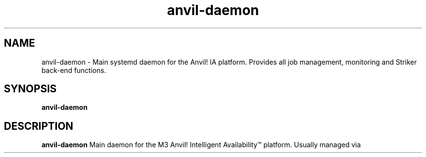 .TH anvil-daemon
.SH NAME
anvil-daemon - Main systemd daemon for the Anvil! IA platform. Provides all job management, monitoring and Striker back-end functions.
.SH SYNOPSIS
.B anvil-daemon
.SH DESCRIPTION
.B anvil-daemon
Main daemon for the M3 Anvil! Intelligent Availability\*(Tm platform. Usually managed via 
